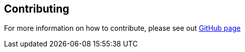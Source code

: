 == Contributing

For more information on how to contribute, please see out https://github.com/Kotlin/kotlinbyexample[GitHub page]
